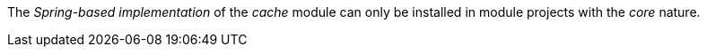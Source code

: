 
:fragment:

The _Spring-based implementation_ of the _cache_ module can only be installed in module projects with the _core_ nature.
